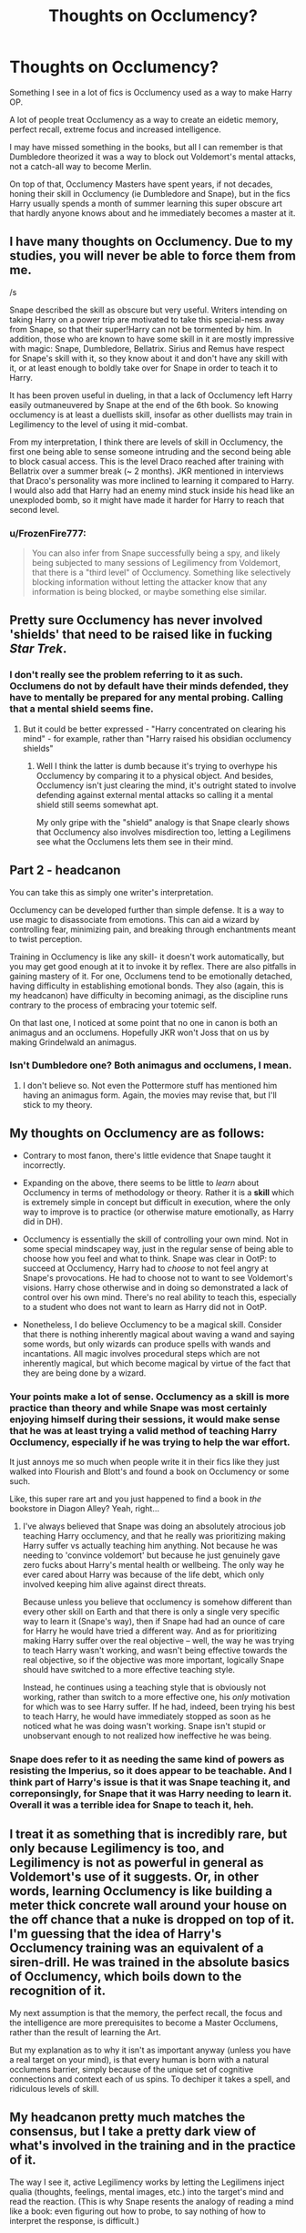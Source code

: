 #+TITLE: Thoughts on Occlumency?

* Thoughts on Occlumency?
:PROPERTIES:
:Author: Phonsz
:Score: 12
:DateUnix: 1522933908.0
:DateShort: 2018-Apr-05
:FlairText: Discussion
:END:
Something I see in a lot of fics is Occlumency used as a way to make Harry OP.

A lot of people treat Occlumency as a way to create an eidetic memory, perfect recall, extreme focus and increased intelligence.

I may have missed something in the books, but all I can remember is that Dumbledore theorized it was a way to block out Voldemort's mental attacks, not a catch-all way to become Merlin.

On top of that, Occlumency Masters have spent years, if not decades, honing their skill in Occlumency (ie Dumbledore and Snape), but in the fics Harry usually spends a month of summer learning this super obscure art that hardly anyone knows about and he immediately becomes a master at it.


** I have many thoughts on Occlumency. Due to my studies, you will never be able to force them from me.

/s

Snape described the skill as obscure but very useful. Writers intending on taking Harry on a power trip are motivated to take this special-ness away from Snape, so that their super!Harry can not be tormented by him. In addition, those who are known to have some skill in it are mostly impressive with magic: Snape, Dumbledore, Bellatrix. Sirius and Remus have respect for Snape's skill with it, so they know about it and don't have any skill with it, or at least enough to boldly take over for Snape in order to teach it to Harry.

It has been proven useful in dueling, in that a lack of Occlumency left Harry easily outmaneuvered by Snape at the end of the 6th book. So knowing occlumency is at least a duellists skill, insofar as other duellists may train in Legilimency to the level of using it mid-combat.

From my interpretation, I think there are levels of skill in Occlumency, the first one being able to sense someone intruding and the second being able to block casual access. This is the level Draco reached after training with Bellatrix over a summer break (~ 2 months). JKR mentioned in interviews that Draco's personality was more inclined to learning it compared to Harry. I would also add that Harry had an enemy mind stuck inside his head like an unexploded bomb, so it might have made it harder for Harry to reach that second level.
:PROPERTIES:
:Author: wordhammer
:Score: 28
:DateUnix: 1522935586.0
:DateShort: 2018-Apr-05
:END:

*** u/FrozenFire777:
#+begin_quote
  You can also infer from Snape successfully being a spy, and likely being subjected to many sessions of Legilimency from Voldemort, that there is a "third level" of Occlumency. Something like selectively blocking information without letting the attacker know that any information is being blocked, or maybe something else similar.
#+end_quote
:PROPERTIES:
:Author: FrozenFire777
:Score: 8
:DateUnix: 1522984840.0
:DateShort: 2018-Apr-06
:END:


** Pretty sure Occlumency has never involved 'shields' that need to be raised like in fucking /Star Trek/.
:PROPERTIES:
:Author: Judge_Knox
:Score: 11
:DateUnix: 1522947641.0
:DateShort: 2018-Apr-05
:END:

*** I don't really see the problem referring to it as such. Occlumens do not by default have their minds defended, they have to mentally be prepared for any mental probing. Calling that a mental shield seems fine.
:PROPERTIES:
:Author: MindForgedManacle
:Score: 5
:DateUnix: 1522971021.0
:DateShort: 2018-Apr-06
:END:

**** But it could be better expressed - "Harry concentrated on clearing his mind" - for example, rather than "Harry raised his obsidian occlumency shields"
:PROPERTIES:
:Author: Judge_Knox
:Score: 5
:DateUnix: 1522995375.0
:DateShort: 2018-Apr-06
:END:

***** Well I think the latter is dumb because it's trying to overhype his Occlumency by comparing it to a physical object. And besides, Occlumency isn't just clearing the mind, it's outright stated to involve defending against external mental attacks so calling it a mental shield still seems somewhat apt.

My only gripe with the "shield" analogy is that Snape clearly shows that Occlumency also involves misdirection too, letting a Legilimens see what the Occlumens lets them see in their mind.
:PROPERTIES:
:Author: MindForgedManacle
:Score: 5
:DateUnix: 1523031181.0
:DateShort: 2018-Apr-06
:END:


** Part 2 - headcanon

You can take this as simply one writer's interpretation.

Occlumency can be developed further than simple defense. It is a way to use magic to disassociate from emotions. This can aid a wizard by controlling fear, minimizing pain, and breaking through enchantments meant to twist perception.

Training in Occlumency is like any skill- it doesn't work automatically, but you may get good enough at it to invoke it by reflex. There are also pitfalls in gaining mastery of it. For one, Occlumens tend to be emotionally detached, having difficulty in establishing emotional bonds. They also (again, this is my headcanon) have difficulty in becoming animagi, as the discipline runs contrary to the process of embracing your totemic self.

On that last one, I noticed at some point that no one in canon is both an animagus and an occlumens. Hopefully JKR won't Joss that on us by making Grindelwald an animagus.
:PROPERTIES:
:Author: wordhammer
:Score: 10
:DateUnix: 1522950839.0
:DateShort: 2018-Apr-05
:END:

*** Isn't Dumbledore one? Both animagus and occlumens, I mean.
:PROPERTIES:
:Author: kontad
:Score: 1
:DateUnix: 1523024521.0
:DateShort: 2018-Apr-06
:END:

**** I don't believe so. Not even the Pottermore stuff has mentioned him having an animagus form. Again, the movies may revise that, but I'll stick to my theory.
:PROPERTIES:
:Author: wordhammer
:Score: 1
:DateUnix: 1523055178.0
:DateShort: 2018-Apr-07
:END:


** My thoughts on Occlumency are as follows:

- Contrary to most fanon, there's little evidence that Snape taught it incorrectly.

- Expanding on the above, there seems to be little to /learn/ about Occlumency in terms of methodology or theory. Rather it is a *skill* which is extremely simple in concept but difficult in execution, where the only way to improve is to practice (or otherwise mature emotionally, as Harry did in DH).

- Occlumency is essentially the skill of controlling your own mind. Not in some special mindscapey way, just in the regular sense of being able to choose how you feel and what to think. Snape was clear in OotP: to succeed at Occlumency, Harry had to /choose/ to not feel angry at Snape's provocations. He had to choose not to want to see Voldemort's visions. Harry chose otherwise and in doing so demonstrated a lack of control over his own mind. There's no real ability to teach this, especially to a student who does not want to learn as Harry did not in OotP.

- Nonetheless, I do believe Occlumency to be a magical skill. Consider that there is nothing inherently magical about waving a wand and saying some words, but only wizards can produce spells with wands and incantations. All magic involves procedural steps which are not inherently magical, but which become magical by virtue of the fact that they are being done by a wizard.
:PROPERTIES:
:Author: Taure
:Score: 20
:DateUnix: 1522955936.0
:DateShort: 2018-Apr-05
:END:

*** Your points make a lot of sense. Occlumency as a skill is more practice than theory and while Snape was most certainly enjoying himself during their sessions, it would make sense that he was at least trying a valid method of teaching Harry Occlumency, especially if he was trying to help the war effort.

It just annoys me so much when people write it in their fics like they just walked into Flourish and Blott's and found a book on Occlumency or some such.

Like, this super rare art and you just happened to find a book in /the/ bookstore in Diagon Alley? Yeah, right...
:PROPERTIES:
:Author: Phonsz
:Score: 9
:DateUnix: 1522957440.0
:DateShort: 2018-Apr-06
:END:

**** I've always believed that Snape was doing an absolutely atrocious job teaching Harry occlumency, and that he really was prioritizing making Harry suffer vs actually teaching him anything. Not because he was needing to 'convince voldemort' but because he just genuinely gave zero fucks about Harry's mental health or wellbeing. The only way he ever cared about Harry was because of the life debt, which only involved keeping him alive against direct threats.

Because unless you believe that occlumency is somehow different than every other skill on Earth and that there is only a single very specific way to learn it (Snape's way), then if Snape had had an ounce of care for Harry he would have tried a different way. And as for prioritizing making Harry suffer over the real objective -- well, the way he was trying to teach Harry wasn't working, and wasn't being effective towards the real objective, so if the objective was more important, logically Snape should have switched to a more effective teaching style.

Instead, he continues using a teaching style that is obviously not working, rather than switch to a more effective one, his /only/ motivation for which was to see Harry suffer. If he had, indeed, been trying his best to teach Harry, he would have immediately stopped as soon as he noticed what he was doing wasn't working. Snape isn't stupid or unobservant enough to not realized how ineffective he was being.
:PROPERTIES:
:Author: difinity1
:Score: 8
:DateUnix: 1522985142.0
:DateShort: 2018-Apr-06
:END:


*** Snape does refer to it as needing the same kind of powers as resisting the Imperius, so it does appear to be teachable. And I think part of Harry's issue is that it was Snape teaching it, and correponsingly, for Snape that it was Harry needing to learn it. Overall it was a terrible idea for Snape to teach it, heh.
:PROPERTIES:
:Author: MindForgedManacle
:Score: 4
:DateUnix: 1522959814.0
:DateShort: 2018-Apr-06
:END:


** I treat it as something that is incredibly rare, but only because Legilimency is too, and Legilimency is not as powerful in general as Voldemort's use of it suggests. Or, in other words, learning Occlumency is like building a meter thick concrete wall around your house on the off chance that a nuke is dropped on top of it. I'm guessing that the idea of Harry's Occlumency training was an equivalent of a siren-drill. He was trained in the absolute basics of Occlumency, which boils down to the recognition of it.

My next assumption is that the memory, the perfect recall, the focus and the intelligence are more prerequisites to become a Master Occlumens, rather than the result of learning the Art.

But my explanation as to why it isn't as important anyway (unless you have a real target on your mind), is that every human is born with a natural occlumens barrier, simply because of the unique set of cognitive connections and context each of us spins. To dechiper it takes a spell, and ridiculous levels of skill.
:PROPERTIES:
:Author: UndeadBBQ
:Score: 6
:DateUnix: 1522935535.0
:DateShort: 2018-Apr-05
:END:


** My headcanon pretty much matches the consensus, but I take a pretty dark view of what's involved in the training and in the practice of it.

The way I see it, active Legilimency works by letting the Legilimens inject qualia (thoughts, feelings, mental images, etc.) into the target's mind and read the reaction. (This is why Snape resents the analogy of reading a mind like a book: even figuring out how to probe, to say nothing of how to interpret the response, is difficult.)

Occlumency, then, is the skill of disassociating from and ignoring the injected qualia (i.e., closing one's mind) so that the Legilimens gets nothing, and more advanced Occlumency involves forging responses, perhaps through a form of controlled schizophrenia.

A hostile Legilimens will be looking to find qualia that the Occlumens can't dissociate from or ignore. Once the Legilimens finds one that elicits an uncontrolled response (as far as the Legilimens can tell), they can push on that, keeping the Occlumens off-balance and sending qualia that get the wanted information and other results. The difficulty of learning Occlumency then stems from the fact that the qualia that can be injected are limited only by imagination, the experience, and the personal squeamishness of the Legilimens.

Now, that means that an Occlumency instructor must necessarily expose the student to disgusting and disturbing qualia, to keep them from being surprised later. In other words, if Occlumency training doesn't hurt, you're doing it wrong; and learning Occlumency is traumatic and can cause personality changes, often for the worse.

It's telling that none of the Occlumenses we know in canon are exemplars of mental health.

Oh, and my other Occlumency-related headcanon is that the Memory Charm has two targeting modes: recent memories (e.g., last 10 minutes), which does not require Legilimency; and specific memories, which one needs to bring up using Legilimency, which makes it very difficult to Obliviate a skilled Occlumens without them noticing.
:PROPERTIES:
:Author: turbinicarpus
:Score: 5
:DateUnix: 1522966037.0
:DateShort: 2018-Apr-06
:END:


** Occlumency is described as obscure yet useful. I /could/ accept that it at least improves memory storage and recall, but jumping it to an eidetic memory is stupid. It's the magical /defense/ of the mind to external penetration.

In my story, Legilimency is a little more common amongst certain wizards since their job is to embed themselves in various places and levels in Muggle society to keep the SoS intact. So for me, the boons for Occlumency would be slightly better, but even then next to no one should be mentioned in the same breath as Dumbledore, Riddle and Snape.

The most reasonable benefits of Occlumency (after significant training) that don't deviate much from canon (imo) would be:

-Better memory storage and recall (not a perfect one)

-Improved emotional control (Snape really hammered this benefit home to Harry)

-Negate dementor happiness drain to a limited extent. Multiple dementors will quickly overtax the Occlumens's ability to keep them out

-More difficult to Confund and Obliviate, better Imperius resistance too, perhaps.
:PROPERTIES:
:Author: MindForgedManacle
:Score: 3
:DateUnix: 1522955475.0
:DateShort: 2018-Apr-05
:END:

*** Yeah that makes sense, it just really irks me when people write it in as an excuse for Harry to spend a summer becoming Merlin incarnate.
:PROPERTIES:
:Author: Phonsz
:Score: 3
:DateUnix: 1522957506.0
:DateShort: 2018-Apr-06
:END:


** I vary my take on Occlumency depending on the story. But generally, I don't see neither Legilimency nor Occlumency as wide-spread or easy.

How exactly Occluemncy works varies as well, depending on the story. I've used it as a way to block legilimency and Mental intrusions, or to detect such intrusions but requiring other means to block them.
:PROPERTIES:
:Author: Starfox5
:Score: 2
:DateUnix: 1522945892.0
:DateShort: 2018-Apr-05
:END:


** I don't like it when Occlumency is portrayed as mental shields. It seems too obvious and boring. Snape used it to lie to Voldemort and hide his true intentions. Because of this, I like when occlumency is a mix of hide and seek and acting. I also like it when a person's ability to use Occlumency isn't static. I would think a mental discipline like this could easily be affected based on the practitioners emotional state and familiarity with the legilimency as well as their own memories. For example, I would think Snape would have a much harder time using Occlumency against Harry, since a harry makes him extremely angry but at the same time he wants to protect harry. Contrast this with Voldemort, whom Snape hates and wants to kill. This allows him to channel a "colder" rage that makes it easier to manage his emotions and their connection to his memories.
:PROPERTIES:
:Author: NeutralDjinn
:Score: 2
:DateUnix: 1522949405.0
:DateShort: 2018-Apr-05
:END:

*** I think one of the most plausible ways to use Occlumency is not to literally shield the mind from attack, but to simply put a layer over your memories. Like, if Snape were to use Occlumency to not let Voldemort into his head, he'd be dead before he could say "Hogwarts".
:PROPERTIES:
:Author: Phonsz
:Score: 2
:DateUnix: 1522957610.0
:DateShort: 2018-Apr-06
:END:

**** Occlumency isn't used to prevent people from getting into your head. It's used to trick them by making them believe the memories they are seeing are real. So I wouldn't exactly call it putting a layer over your memories either, unless that layer happens to be a mental invisibility cloak of some kind.
:PROPERTIES:
:Author: NeutralDjinn
:Score: 1
:DateUnix: 1523059895.0
:DateShort: 2018-Apr-07
:END:


** If it gave perfect recall it would be the first thing they taught at Hogwarts. They would teach nothing but that for the first year so the next six would be far easier. It cannot therefore give perfect recall because if it did then it would be too useful to not teach. A bit like people with their Ancient runes wank, astronomy is compulsory and runes isn't, therefore astronomy is more useful to more people.

In my opinion its about how you focus. Making your mind more aware of the magic around you. It can therefore be applied to stuff like Dumbledore in the cave finding the magic Voldemort left. It would make it useful like Snape described it but it wouldn't make it so indispensable that its odd they wouldn't just teach it.
:PROPERTIES:
:Author: herO_wraith
:Score: 2
:DateUnix: 1522937835.0
:DateShort: 2018-Apr-05
:END:

*** I'm not a big fan of extending Occlumency's abilities that much. I think using it to conceal your emotions and their connections to memory and thought is more than enough.

Dumbledore's sense of magical understanding is something I attribute to his years of experience and deep understanding of magic. I like making it more of an art that is not easily understood or explained. It's just something that you start developing as you use magic and depends largely on how you think about magic on attribute deeper level.

I think people like Voldemort and Dumbledore would both be relatively adept at it, but would have wildly different approaches and different areas of deeper understanding. This is why Dumbledore had a much easier time figuring out the strengths and weaknesses of Lily's sacrifice. It aligns better with Dumbledore's philosophy, while contradicting Voldemort's.

It also explains why Dumbledore was able to figure out the protections on Voldemort's cave. He spent years studying Tom Riddle. He taught Tom Riddle, fought Voldemort, learned of Tom's past, and used this better understand how Voldemort thinks.

I think if Dumbledore had never met Voldemort before Voldemort started his war and Dumbledore knew nothing about Voldemort's past, then he would have been far less sure about the magical protections in the cave.

Of course, Dumbledore would still have an understanding of the dark arts as well some idea of Voldemort's philosphy, but he wouldn't know Voldemort intimately.

I don't like to make it some explicit magic sense. Of course, that's just personal preference. A magical works well in other fictional works, but I don't think it fits as well in Harry Potter.

Also, all of this is just how I think on these topics. Some if it may contradict canon, but I don't really care.
:PROPERTIES:
:Author: NeutralDjinn
:Score: 7
:DateUnix: 1522950366.0
:DateShort: 2018-Apr-05
:END:


** I agree with what's been said here but I do like how often in fic the key to Occlumency is meditation and knowing yourself. I think this makes more sense than the theory that was presented in the books (aka just focus on blocking with no base). But yeah it really misused as a tool for many a super!Harry.
:PROPERTIES:
:Author: nowimyour-daisy
:Score: 1
:DateUnix: 1522935980.0
:DateShort: 2018-Apr-05
:END:

*** Yeah, the way I would prefer to use it is as a sort of meditation. You use these mental exercises to train yourself to stay calm and think more clearly. But literally erecting walls and magical wards inside your mind to make it a Fort Knox seems like a bastardization of the branch.
:PROPERTIES:
:Author: Phonsz
:Score: 1
:DateUnix: 1522957789.0
:DateShort: 2018-Apr-06
:END:


** I think linkffn(Harry Potter and the Prince of Slytherin) does this very well. Occlumency is mainly about defending yourself against Legilimency however both skills have other uses. Occlumency improves memory and lets you control how you perceive time but also has drawbacks you can sever you ability to feel emotions and turn yourself into a sociopath. Legilimency in addition to letting you 'see the thoughts and memories' of others can let you have silent communications with others and helps you make logical deductions (aka being a deductive genius like Sherlock Holmes).
:PROPERTIES:
:Author: cretsben
:Score: 1
:DateUnix: 1522964744.0
:DateShort: 2018-Apr-06
:END:

*** [[https://www.fanfiction.net/s/11191235/1/][*/Harry Potter and the Prince of Slytherin/*]] by [[https://www.fanfiction.net/u/4788805/The-Sinister-Man][/The Sinister Man/]]

#+begin_quote
  Harry Potter was Sorted into Slytherin after a crappy childhood. His brother Jim is believed to be the BWL. Think you know this story? Think again. Year Three (Harry Potter and the Death Eater Menace) starts on 9/1/16. NO romantic pairings prior to Fourth Year. Basically good Dumbledore and Weasleys. Limited bashing (mainly of James).
#+end_quote

^{/Site/:} ^{fanfiction.net} ^{*|*} ^{/Category/:} ^{Harry} ^{Potter} ^{*|*} ^{/Rated/:} ^{Fiction} ^{T} ^{*|*} ^{/Chapters/:} ^{100} ^{*|*} ^{/Words/:} ^{666,941} ^{*|*} ^{/Reviews/:} ^{8,887} ^{*|*} ^{/Favs/:} ^{7,951} ^{*|*} ^{/Follows/:} ^{9,307} ^{*|*} ^{/Updated/:} ^{3/22} ^{*|*} ^{/Published/:} ^{4/17/2015} ^{*|*} ^{/id/:} ^{11191235} ^{*|*} ^{/Language/:} ^{English} ^{*|*} ^{/Genre/:} ^{Adventure/Mystery} ^{*|*} ^{/Characters/:} ^{Harry} ^{P.,} ^{Hermione} ^{G.,} ^{Neville} ^{L.,} ^{Theodore} ^{N.} ^{*|*} ^{/Download/:} ^{[[http://www.ff2ebook.com/old/ffn-bot/index.php?id=11191235&source=ff&filetype=epub][EPUB]]} ^{or} ^{[[http://www.ff2ebook.com/old/ffn-bot/index.php?id=11191235&source=ff&filetype=mobi][MOBI]]}

--------------

*FanfictionBot*^{2.0.0-beta} | [[https://github.com/tusing/reddit-ffn-bot/wiki/Usage][Usage]] | [[https://www.reddit.com/message/compose?to=tusing][Contact]]
:PROPERTIES:
:Author: FanfictionBot
:Score: 1
:DateUnix: 1522964758.0
:DateShort: 2018-Apr-06
:END:


** I SEE WHAT YOU DID THERE
:PROPERTIES:
:Author: PixelKind
:Score: 1
:DateUnix: 1522981933.0
:DateShort: 2018-Apr-06
:END:


** I automatically hate any story that spends more than 500 words on learning it, and any story where it's a super common ability with 11 year olds already knowing it when they enter Hogwarts.
:PROPERTIES:
:Author: Lord_Anarchy
:Score: 1
:DateUnix: 1522944168.0
:DateShort: 2018-Apr-05
:END:

*** Oh hey by the way, these 11 year old kids have perfect control over their emotions because purebloods.
:PROPERTIES:
:Author: Phonsz
:Score: 1
:DateUnix: 1522946032.0
:DateShort: 2018-Apr-05
:END:


** My head canon says that Occlumency is not a magical ability, but a mental discipline anyone could learn, theoretically. Its requires however very strong mental discipline and willpower, which most wizards and muggles lack. Harry had strong willpower, but was too emotional and undisciplined to pick up this skill quickly.

Occlumency should allow its user to lie under Veritaserum and resist the Imperius Curse.
:PROPERTIES:
:Author: InquisitorCOC
:Score: 1
:DateUnix: 1522946784.0
:DateShort: 2018-Apr-05
:END:

*** I agree that anyone could learn it. My problem is that writers seem to think that it's a skill that can be learned over a few weeks and that it means you're instantly a master of it.

"Oh look, Harry found a book on Occlumency at Flourish and Blott's and now he's spent a few weeks training himself. Voldemort can now no longer enter his mind."
:PROPERTIES:
:Author: Phonsz
:Score: 2
:DateUnix: 1522957700.0
:DateShort: 2018-Apr-06
:END:

**** Unrealistic skill progression is all too common in HP fanfics and not restricted to Occlumency alone.
:PROPERTIES:
:Author: InquisitorCOC
:Score: 2
:DateUnix: 1522959164.0
:DateShort: 2018-Apr-06
:END:

***** I think that's a pitfall that canon handled poorly as well, though.

Like, Voldemort is hyped as this all-powerful baddie, then Harry is the one that has to defeat him. But Harry is at best an average student, with no specific area where he excells. It could be argued he's above average at DADA, but it is never shown that he's anything special.

But of course the hero has to be victorious, so Voldemort is more or less portrayed as slightly more powerful than the rest of wizarding Britain. And this continues in fics.

Except instead of finding a believable way to make a confrontation between Harry and Voldemort, they make Harry OP and Voldemort the same as canon, and use Harry's summers as enough time for him to become on the same level as Dumbledore/Voldemort.

However, if they make it so Harry is OP and Voldemort is also super strong, then Harry has no competition against anyone besides Voldemort. So then he breezes through any remaining opposition.

It's like a vicious cycle of bad plot.
:PROPERTIES:
:Author: Phonsz
:Score: 2
:DateUnix: 1522960390.0
:DateShort: 2018-Apr-06
:END:

****** Canon Harry uses Deux Ex Machina, author fiat, tons of dumb luck, and Voldemort suddenly turning stupid to win the day. The plot of DH is awful IMHO.
:PROPERTIES:
:Author: InquisitorCOC
:Score: 3
:DateUnix: 1522960808.0
:DateShort: 2018-Apr-06
:END:

******* Agreed. I think that's kind of the root of the shitty OP Harry fics though. People look at canon and say "Well if canon Harry can do it, then surely my Harry can." But they don't look at the fact that canon plot is kind of shit, at least in DH, like you said.
:PROPERTIES:
:Author: Phonsz
:Score: 2
:DateUnix: 1522961313.0
:DateShort: 2018-Apr-06
:END:
